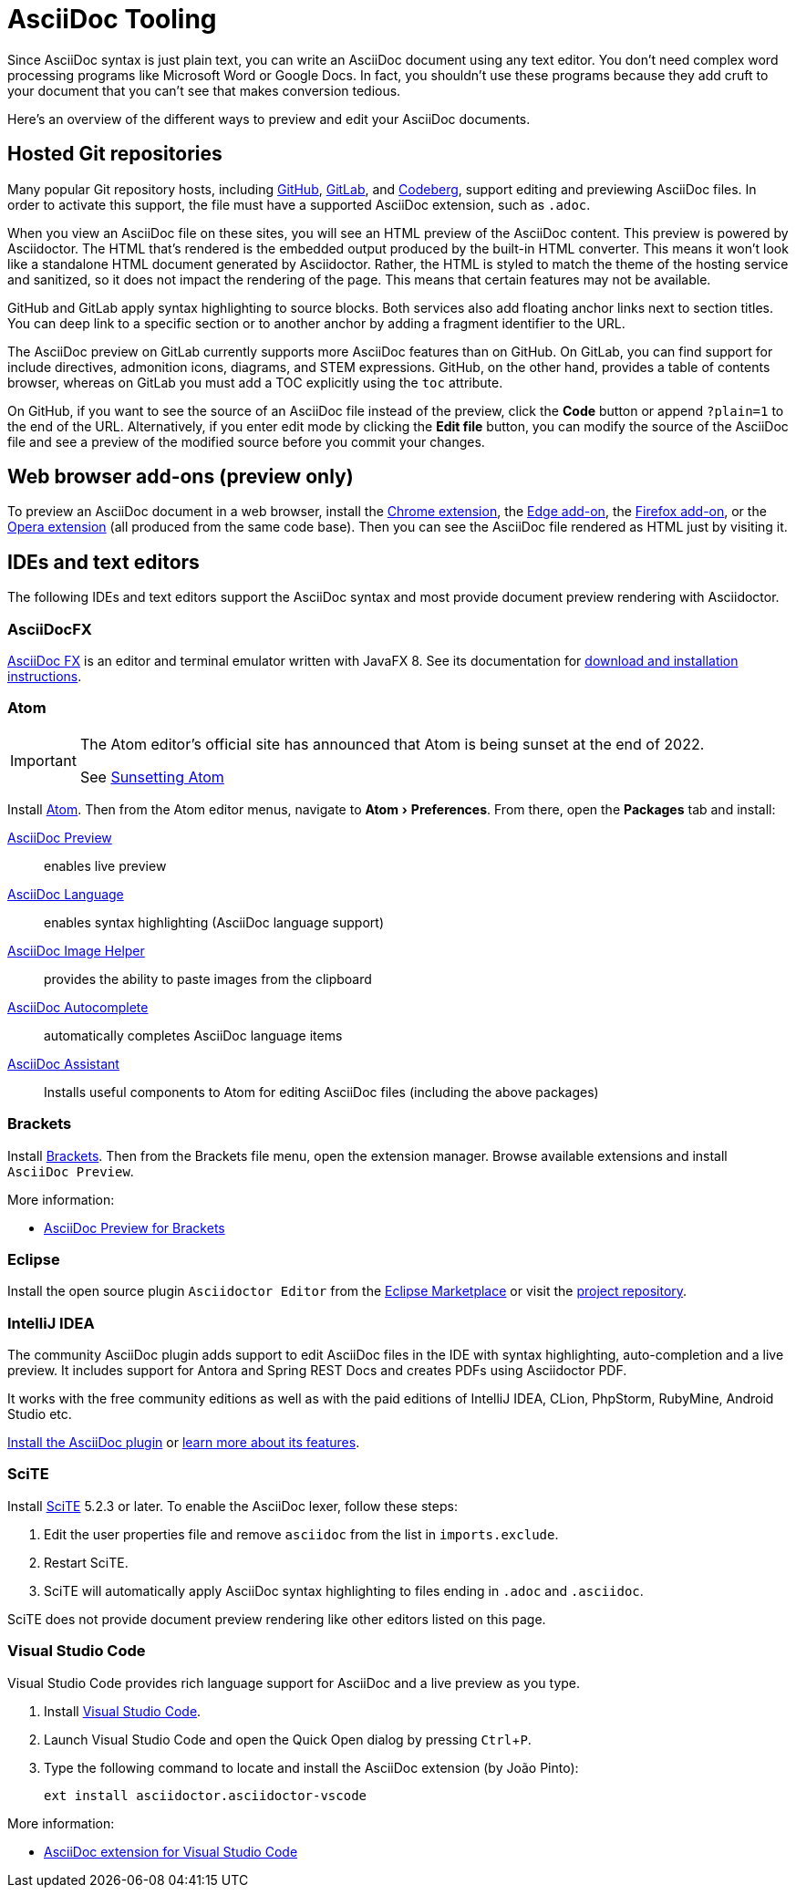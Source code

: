 = AsciiDoc Tooling
:experimental:
:url-chrome-extension: https://chrome.google.com/webstore/detail/asciidoctorjs-live-previe/iaalpfgpbocpdfblpnhhgllgbdbchmia
:url-edge-addon: https://microsoftedge.microsoft.com/addons/detail/asciidoctorjs-live-previ/pefkelkanablhjdekgdahplkccnbdggd
:url-firefox-addon: https://addons.mozilla.org/en/firefox/addon/asciidoctorjs-live-preview
:url-opera-extension: https://addons.opera.com/en/extensions/details/asciidoctorjs-live-preview/
:url-asciidocfx: https://www.asciidocfx.com
:url-asciidocfx-docs: https://www.asciidocfx.com/#truehow-to-install-asciidocfx
:url-eclipse-marketplace: https://marketplace.eclipse.org/content/asciidoctor-editor
:url-eclipse-plugin-github: https://github.com/de-jcup/eclipse-asciidoctor-editor
:url-intellij-plugin-quickstart: https://intellij-asciidoc-plugin.ahus1.de/docs/users-guide/quick-start.html
:url-intellij-plugin-features: https://intellij-asciidoc-plugin.ahus1.de/docs/users-guide/features.html
:url-scite: https://www.scintilla.org/SciTE.html

Since AsciiDoc syntax is just plain text, you can write an AsciiDoc document using any text editor.
You don't need complex word processing programs like Microsoft Word or Google Docs.
In fact, you shouldn't use these programs because they add cruft to your document that you can't see that makes conversion tedious.

Here's an overview of the different ways to preview and edit your AsciiDoc documents.

== Hosted Git repositories

Many popular Git repository hosts, including https://github.com/[GitHub], https://about.gitlab.com/[GitLab], and https://codeberg.org/[Codeberg], support editing and previewing AsciiDoc files.
In order to activate this support, the file must have a supported AsciiDoc extension, such as `.adoc`.

When you view an AsciiDoc file on these sites, you will see an HTML preview of the AsciiDoc content.
This preview is powered by Asciidoctor.
The HTML that's rendered is the embedded output produced by the built-in HTML converter.
This means it won't look like a standalone HTML document generated by Asciidoctor.
Rather, the HTML is styled to match the theme of the hosting service and sanitized, so it does not impact the rendering of the page.
This means that certain features may not be available.

GitHub and GitLab apply syntax highlighting to source blocks.
Both services also add floating anchor links next to section titles.
You can deep link to a specific section or to another anchor by adding a fragment identifier to the URL.

The AsciiDoc preview on GitLab currently supports more AsciiDoc features than on GitHub.
On GitLab, you can find support for include directives, admonition icons, diagrams, and STEM expressions.
GitHub, on the other hand, provides a table of contents browser, whereas on GitLab you must add a TOC explicitly using the `toc` attribute.

On GitHub, if you want to see the source of an AsciiDoc file instead of the preview, click the btn:[Code] button or append `?plain=1` to the end of the URL.
Alternatively, if you enter edit mode by clicking the btn:[Edit file] button, you can modify the source of the AsciiDoc file and see a preview of the modified source before you commit your changes.

== Web browser add-ons (preview only)

To preview an AsciiDoc document in a web browser, install the {url-chrome-extension}[Chrome extension^], the {url-edge-addon}[Edge add-on^], the {url-firefox-addon}[Firefox add-on^], or the {url-opera-extension}[Opera extension^] (all produced from the same code base).
Then you can see the AsciiDoc file rendered as HTML just by visiting it.

== IDEs and text editors

The following IDEs and text editors support the AsciiDoc syntax and most provide document preview rendering with Asciidoctor.

=== AsciiDocFX

{url-asciidocfx}[AsciiDoc FX^] is an editor and terminal emulator written with JavaFX 8.
See its documentation for {url-asciidocfx-docs}[download and installation instructions^].

=== Atom

[IMPORTANT]
====
The Atom editor's official site has announced that Atom is being sunset at the end of 2022.

See https://github.blog/2022-06-08-sunsetting-atom/[Sunsetting Atom]
====

Install https://atom.io/[Atom^].
Then from the Atom editor menus, navigate to menu:Atom[Preferences].
From there, open the menu:Packages[] tab and install:

https://atom.io/packages/asciidoc-preview[AsciiDoc Preview^] :: enables live preview
https://atom.io/packages/language-asciidoc[AsciiDoc Language^] :: enables syntax highlighting (AsciiDoc language support)
https://atom.io/packages/asciidoc-image-helper[AsciiDoc Image Helper^] :: provides the ability to paste images from the clipboard
https://atom.io/packages/autocomplete-asciidoc[AsciiDoc Autocomplete^] :: automatically completes AsciiDoc language items
https://atom.io/packages/asciidoc-assistant[AsciiDoc Assistant^] :: Installs useful components to Atom for editing AsciiDoc files (including the above packages)

=== Brackets

Install http://brackets.io/[Brackets^].
Then from the Brackets file menu, open the extension manager.
Browse available extensions and install `AsciiDoc Preview`.

More information:

* https://github.com/asciidoctor/brackets-asciidoc-preview[AsciiDoc Preview for Brackets^]

=== Eclipse

Install the open source plugin `Asciidoctor Editor` from the {url-eclipse-marketplace}[Eclipse Marketplace^] or visit the
{url-eclipse-plugin-github}[project repository^].

=== IntelliJ IDEA

The community AsciiDoc plugin adds support to edit AsciiDoc files in the IDE with syntax highlighting, auto-completion and a live preview.
It includes support for Antora and Spring REST Docs and creates PDFs using Asciidoctor PDF.

It works with the free community editions as well as with the paid editions of IntelliJ IDEA, CLion, PhpStorm, RubyMine, Android Studio etc.

{url-intellij-plugin-quickstart}[Install the AsciiDoc plugin^] or {url-intellij-plugin-features}[learn more about its features^].

=== SciTE

Install {url-scite}[SciTE^] 5.2.3 or later.
To enable the AsciiDoc lexer, follow these steps:

. Edit the user properties file and remove `asciidoc` from the list in `imports.exclude`.
. Restart SciTE.
. SciTE will automatically apply AsciiDoc syntax highlighting to files ending in `.adoc` and `.asciidoc`.

SciTE does not provide document preview rendering like other editors listed on this page.

=== Visual Studio Code

Visual Studio Code provides rich language support for AsciiDoc and a live preview as you type.

. Install https://code.visualstudio.com/[Visual Studio Code^].
. Launch Visual Studio Code and open the Quick Open dialog by pressing kbd:[Ctrl,P].
. Type the following command to locate and install the AsciiDoc extension (by João Pinto):
+
 ext install asciidoctor.asciidoctor-vscode

More information:

* https://marketplace.visualstudio.com/items?itemName=asciidoctor.asciidoctor-vscode[AsciiDoc extension for Visual Studio Code^]
